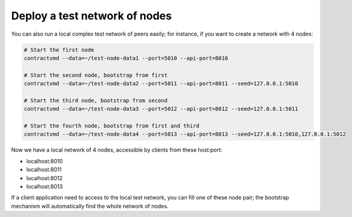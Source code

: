 Deploy a test network of nodes
..............................

You can also run a local complex test network of peers easily; for instance, if you want to create a network with 4 nodes:


.. code-block:: bash

	# Start the first node
	contractvmd --data=~/test-node-data1 --port=5010 --api-port=8010

	# Start the second node, bootstrap from first
	contractvmd --data=~/test-node-data2 --port=5011 --api-port=8011 --seed=127.0.0.1:5010

	# Start the third node, bootstrap from second
	contractvmd --data=~/test-node-data3 --port=5012 --api-port=8012 --seed=127.0.0.1:5011

	# Start the fourth node, bootstrap from first and third
	contractvmd --data=~/test-node-data4 --port=5013 --api-port=8013 --seed=127.0.0.1:5010,127.0.0.1:5012


Now we have a local network of 4 nodes, accessible by clients from these host:port:

- localhost:8010
- localhost:8011
- localhost:8012
- localhost:8013

If a client application need to access to the local test network, you can fill one of these node pair; the bootstrap mechanism will 
automatically find the whole network of nodes.



